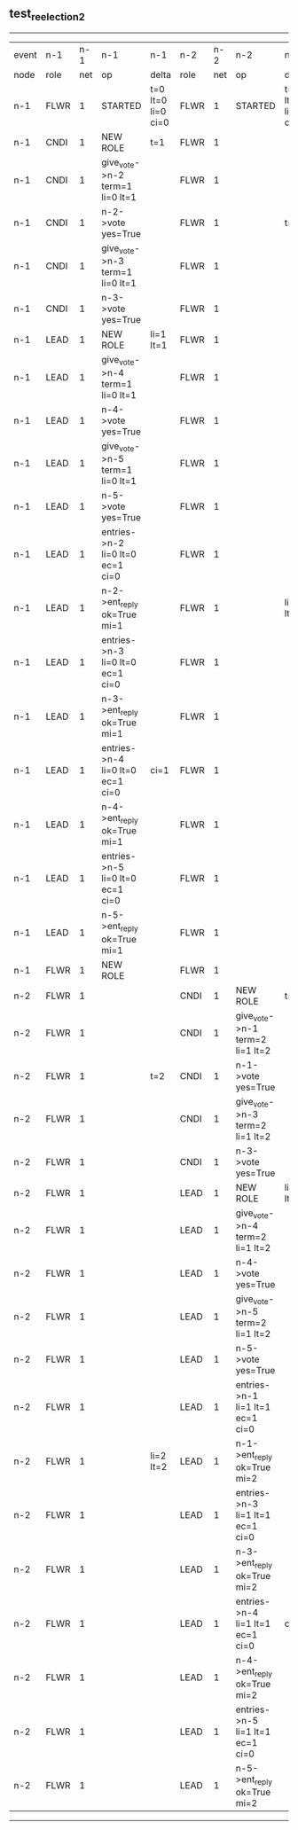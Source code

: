 ** test_reelection_2
----------------------------------------------------------------------------------------------------------------------------------------------------------------------------------------------------------------------------------------------------------------------------------------------------
| event | n-1   | n-1  | n-1                              | n-1                | n-2   | n-2  | n-2                              | n-2                | n-3   | n-3  | n-3      | n-3                | n-4   | n-4  | n-4      | n-4                | n-5   | n-5  | n-5      | n-5                |
| node  | role  | net  | op                               | delta              | role  | net  | op                               | delta              | role  | net  | op       | delta              | role  | net  | op       | delta              | role  | net  | op       | delta              |
|  n-1  | FLWR  | 1    | STARTED                          | t=0 lt=0 li=0 ci=0 | FLWR  | 1    | STARTED                          | t=0 lt=0 li=0 ci=0 | FLWR  | 1    | STARTED  | t=0 lt=0 li=0 ci=0 | FLWR  | 1    | STARTED  | t=0 lt=0 li=0 ci=0 | FLWR  | 1    | STARTED  | t=0 lt=0 li=0 ci=0 |
|  n-1  | CNDI  | 1    | NEW ROLE                         | t=1                | FLWR  | 1    |                                  |                    | FLWR  | 1    |          |                    | FLWR  | 1    |          |                    | FLWR  | 1    |          |                    |
|  n-1  | CNDI  | 1    | give_vote->n-2 term=1 li=0 lt=1  |                    | FLWR  | 1    |                                  |                    | FLWR  | 1    |          |                    | FLWR  | 1    |          |                    | FLWR  | 1    |          |                    |
|  n-1  | CNDI  | 1    | n-2->vote  yes=True              |                    | FLWR  | 1    |                                  | t=1                | FLWR  | 1    |          |                    | FLWR  | 1    |          |                    | FLWR  | 1    |          |                    |
|  n-1  | CNDI  | 1    | give_vote->n-3 term=1 li=0 lt=1  |                    | FLWR  | 1    |                                  |                    | FLWR  | 1    |          |                    | FLWR  | 1    |          |                    | FLWR  | 1    |          |                    |
|  n-1  | CNDI  | 1    | n-3->vote  yes=True              |                    | FLWR  | 1    |                                  |                    | FLWR  | 1    |          | t=1                | FLWR  | 1    |          |                    | FLWR  | 1    |          |                    |
|  n-1  | LEAD  | 1    | NEW ROLE                         | li=1 lt=1          | FLWR  | 1    |                                  |                    | FLWR  | 1    |          |                    | FLWR  | 1    |          |                    | FLWR  | 1    |          |                    |
|  n-1  | LEAD  | 1    | give_vote->n-4 term=1 li=0 lt=1  |                    | FLWR  | 1    |                                  |                    | FLWR  | 1    |          |                    | FLWR  | 1    |          |                    | FLWR  | 1    |          |                    |
|  n-1  | LEAD  | 1    | n-4->vote  yes=True              |                    | FLWR  | 1    |                                  |                    | FLWR  | 1    |          |                    | FLWR  | 1    |          | t=1                | FLWR  | 1    |          |                    |
|  n-1  | LEAD  | 1    | give_vote->n-5 term=1 li=0 lt=1  |                    | FLWR  | 1    |                                  |                    | FLWR  | 1    |          |                    | FLWR  | 1    |          |                    | FLWR  | 1    |          |                    |
|  n-1  | LEAD  | 1    | n-5->vote  yes=True              |                    | FLWR  | 1    |                                  |                    | FLWR  | 1    |          |                    | FLWR  | 1    |          |                    | FLWR  | 1    |          | t=1                |
|  n-1  | LEAD  | 1    | entries->n-2 li=0 lt=0 ec=1 ci=0 |                    | FLWR  | 1    |                                  |                    | FLWR  | 1    |          |                    | FLWR  | 1    |          |                    | FLWR  | 1    |          |                    |
|  n-1  | LEAD  | 1    | n-2->ent_reply  ok=True mi=1     |                    | FLWR  | 1    |                                  | li=1 lt=1          | FLWR  | 1    |          |                    | FLWR  | 1    |          |                    | FLWR  | 1    |          |                    |
|  n-1  | LEAD  | 1    | entries->n-3 li=0 lt=0 ec=1 ci=0 |                    | FLWR  | 1    |                                  |                    | FLWR  | 1    |          |                    | FLWR  | 1    |          |                    | FLWR  | 1    |          |                    |
|  n-1  | LEAD  | 1    | n-3->ent_reply  ok=True mi=1     |                    | FLWR  | 1    |                                  |                    | FLWR  | 1    |          | li=1 lt=1          | FLWR  | 1    |          |                    | FLWR  | 1    |          |                    |
|  n-1  | LEAD  | 1    | entries->n-4 li=0 lt=0 ec=1 ci=0 | ci=1               | FLWR  | 1    |                                  |                    | FLWR  | 1    |          |                    | FLWR  | 1    |          |                    | FLWR  | 1    |          |                    |
|  n-1  | LEAD  | 1    | n-4->ent_reply  ok=True mi=1     |                    | FLWR  | 1    |                                  |                    | FLWR  | 1    |          |                    | FLWR  | 1    |          | li=1 lt=1          | FLWR  | 1    |          |                    |
|  n-1  | LEAD  | 1    | entries->n-5 li=0 lt=0 ec=1 ci=0 |                    | FLWR  | 1    |                                  |                    | FLWR  | 1    |          |                    | FLWR  | 1    |          |                    | FLWR  | 1    |          |                    |
|  n-1  | LEAD  | 1    | n-5->ent_reply  ok=True mi=1     |                    | FLWR  | 1    |                                  |                    | FLWR  | 1    |          |                    | FLWR  | 1    |          |                    | FLWR  | 1    |          | li=1 lt=1          |
|  n-1  | FLWR  | 1    | NEW ROLE                         |                    | FLWR  | 1    |                                  |                    | FLWR  | 1    |          |                    | FLWR  | 1    |          |                    | FLWR  | 1    |          |                    |
|  n-2  | FLWR  | 1    |                                  |                    | CNDI  | 1    | NEW ROLE                         | t=2                | FLWR  | 1    |          |                    | FLWR  | 1    |          |                    | FLWR  | 1    |          |                    |
|  n-2  | FLWR  | 1    |                                  |                    | CNDI  | 1    | give_vote->n-1 term=2 li=1 lt=2  |                    | FLWR  | 1    |          |                    | FLWR  | 1    |          |                    | FLWR  | 1    |          |                    |
|  n-2  | FLWR  | 1    |                                  | t=2                | CNDI  | 1    | n-1->vote  yes=True              |                    | FLWR  | 1    |          |                    | FLWR  | 1    |          |                    | FLWR  | 1    |          |                    |
|  n-2  | FLWR  | 1    |                                  |                    | CNDI  | 1    | give_vote->n-3 term=2 li=1 lt=2  |                    | FLWR  | 1    |          |                    | FLWR  | 1    |          |                    | FLWR  | 1    |          |                    |
|  n-2  | FLWR  | 1    |                                  |                    | CNDI  | 1    | n-3->vote  yes=True              |                    | FLWR  | 1    |          | t=2                | FLWR  | 1    |          |                    | FLWR  | 1    |          |                    |
|  n-2  | FLWR  | 1    |                                  |                    | LEAD  | 1    | NEW ROLE                         | li=2 lt=2          | FLWR  | 1    |          |                    | FLWR  | 1    |          |                    | FLWR  | 1    |          |                    |
|  n-2  | FLWR  | 1    |                                  |                    | LEAD  | 1    | give_vote->n-4 term=2 li=1 lt=2  |                    | FLWR  | 1    |          |                    | FLWR  | 1    |          |                    | FLWR  | 1    |          |                    |
|  n-2  | FLWR  | 1    |                                  |                    | LEAD  | 1    | n-4->vote  yes=True              |                    | FLWR  | 1    |          |                    | FLWR  | 1    |          | t=2                | FLWR  | 1    |          |                    |
|  n-2  | FLWR  | 1    |                                  |                    | LEAD  | 1    | give_vote->n-5 term=2 li=1 lt=2  |                    | FLWR  | 1    |          |                    | FLWR  | 1    |          |                    | FLWR  | 1    |          |                    |
|  n-2  | FLWR  | 1    |                                  |                    | LEAD  | 1    | n-5->vote  yes=True              |                    | FLWR  | 1    |          |                    | FLWR  | 1    |          |                    | FLWR  | 1    |          | t=2                |
|  n-2  | FLWR  | 1    |                                  |                    | LEAD  | 1    | entries->n-1 li=1 lt=1 ec=1 ci=0 |                    | FLWR  | 1    |          |                    | FLWR  | 1    |          |                    | FLWR  | 1    |          |                    |
|  n-2  | FLWR  | 1    |                                  | li=2 lt=2          | LEAD  | 1    | n-1->ent_reply  ok=True mi=2     |                    | FLWR  | 1    |          |                    | FLWR  | 1    |          |                    | FLWR  | 1    |          |                    |
|  n-2  | FLWR  | 1    |                                  |                    | LEAD  | 1    | entries->n-3 li=1 lt=1 ec=1 ci=0 |                    | FLWR  | 1    |          |                    | FLWR  | 1    |          |                    | FLWR  | 1    |          |                    |
|  n-2  | FLWR  | 1    |                                  |                    | LEAD  | 1    | n-3->ent_reply  ok=True mi=2     |                    | FLWR  | 1    |          | li=2 lt=2          | FLWR  | 1    |          |                    | FLWR  | 1    |          |                    |
|  n-2  | FLWR  | 1    |                                  |                    | LEAD  | 1    | entries->n-4 li=1 lt=1 ec=1 ci=0 | ci=2               | FLWR  | 1    |          |                    | FLWR  | 1    |          |                    | FLWR  | 1    |          |                    |
|  n-2  | FLWR  | 1    |                                  |                    | LEAD  | 1    | n-4->ent_reply  ok=True mi=2     |                    | FLWR  | 1    |          |                    | FLWR  | 1    |          | li=2 lt=2          | FLWR  | 1    |          |                    |
|  n-2  | FLWR  | 1    |                                  |                    | LEAD  | 1    | entries->n-5 li=1 lt=1 ec=1 ci=0 |                    | FLWR  | 1    |          |                    | FLWR  | 1    |          |                    | FLWR  | 1    |          |                    |
|  n-2  | FLWR  | 1    |                                  |                    | LEAD  | 1    | n-5->ent_reply  ok=True mi=2     |                    | FLWR  | 1    |          |                    | FLWR  | 1    |          |                    | FLWR  | 1    |          | li=2 lt=2          |
----------------------------------------------------------------------------------------------------------------------------------------------------------------------------------------------------------------------------------------------------------------------------------------------------
